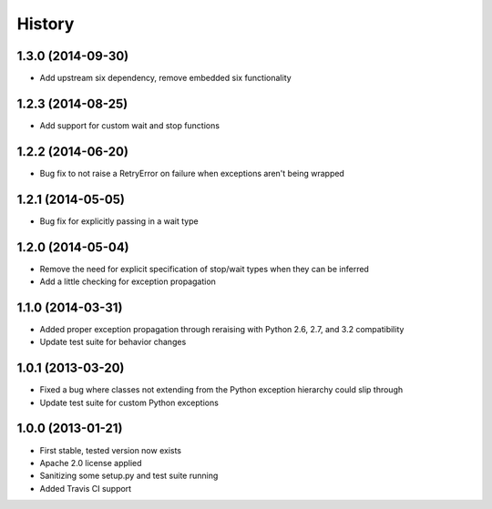 .. :changelog:

History
-------
1.3.0 (2014-09-30)
++++++++++++++++++
- Add upstream six dependency, remove embedded six functionality

1.2.3 (2014-08-25)
++++++++++++++++++
- Add support for custom wait and stop functions

1.2.2 (2014-06-20)
++++++++++++++++++
- Bug fix to not raise a RetryError on failure when exceptions aren't being wrapped

1.2.1 (2014-05-05)
++++++++++++++++++
- Bug fix for explicitly passing in a wait type

1.2.0 (2014-05-04)
++++++++++++++++++
- Remove the need for explicit specification of stop/wait types when they can be inferred
- Add a little checking for exception propagation

1.1.0 (2014-03-31)
++++++++++++++++++
- Added proper exception propagation through reraising with Python 2.6, 2.7, and 3.2 compatibility
- Update test suite for behavior changes

1.0.1 (2013-03-20)
++++++++++++++++++
- Fixed a bug where classes not extending from the Python exception hierarchy could slip through
- Update test suite for custom Python exceptions

1.0.0 (2013-01-21)
++++++++++++++++++
- First stable, tested version now exists
- Apache 2.0 license applied
- Sanitizing some setup.py and test suite running
- Added Travis CI support
